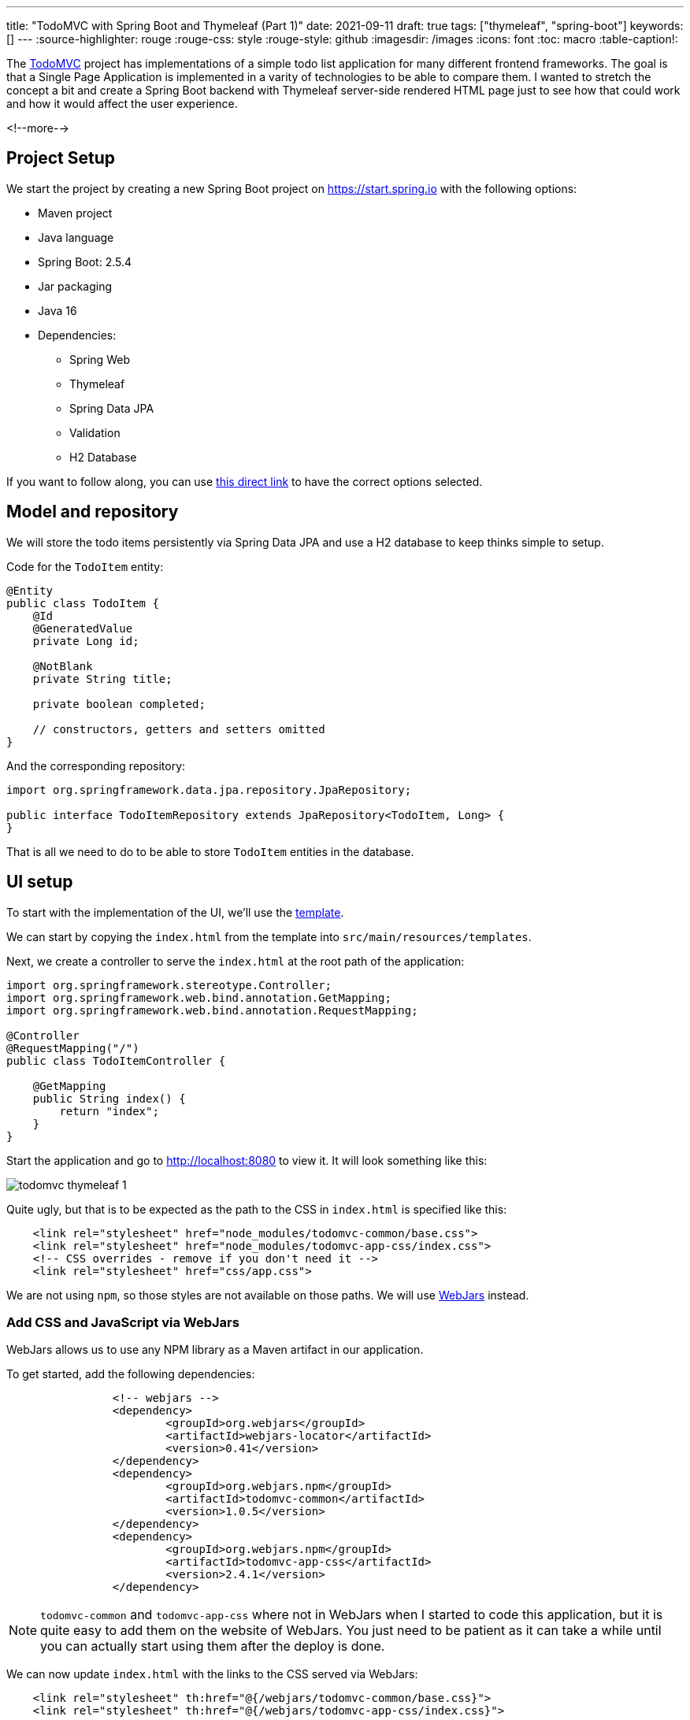 ---
title: "TodoMVC with Spring Boot and Thymeleaf (Part 1)"
date: 2021-09-11
draft: true
tags: ["thymeleaf", "spring-boot"]
keywords: []
---
:source-highlighter: rouge
:rouge-css: style
:rouge-style: github
:imagesdir: /images
:icons: font
:toc: macro
:table-caption!:

The https://todomvc.com/[TodoMVC] project has implementations of a simple todo list application
for many different frontend frameworks.
The goal is that a Single Page Application is implemented in a varity of technologies to be able to compare them.
I wanted to stretch the concept a bit and create a Spring Boot backend with Thymeleaf server-side rendered HTML page just to see how that could work and how it would affect the user experience.

<!--more-->

== Project Setup

We start the project by creating a new Spring Boot project on https://start.spring.io with the following options:

* Maven project
* Java language
* Spring Boot: 2.5.4
* Jar packaging
* Java 16
* Dependencies:
** Spring Web
** Thymeleaf
** Spring Data JPA
** Validation
** H2 Database

If you want to follow along, you can use https://start.spring.io/#!type=maven-project&language=java&platformVersion=2.5.4&packaging=jar&jvmVersion=16&groupId=com.wimdeblauwe.examples&artifactId=todomvc-thymeleaf&name=todomvc-thymeleaf&description=TodoMVC%20implementation%20with%20Thymeleaf&packageName=com.wimdeblauwe.examples.todomvc-thymeleaf&dependencies=web,thymeleaf,data-jpa,validation,h2[this direct link] to have the correct options selected.

== Model and repository

We will store the todo items persistently via Spring Data JPA and use a H2 database to keep thinks simple to setup.

Code for the `TodoItem` entity:

[source,java]
----
@Entity
public class TodoItem {
    @Id
    @GeneratedValue
    private Long id;

    @NotBlank
    private String title;

    private boolean completed;

    // constructors, getters and setters omitted
}
----

And the corresponding repository:

[source,java]
----
import org.springframework.data.jpa.repository.JpaRepository;

public interface TodoItemRepository extends JpaRepository<TodoItem, Long> {
}
----

That is all we need to do to be able to store `TodoItem` entities in the database.

== UI setup

To start with the implementation of the UI, we'll use the https://github.com/tastejs/todomvc-app-template[template].

We can start by copying the `index.html` from the template into `src/main/resources/templates`.

Next, we create a controller to serve the `index.html` at the root path of the application:

[source,java]
----
import org.springframework.stereotype.Controller;
import org.springframework.web.bind.annotation.GetMapping;
import org.springframework.web.bind.annotation.RequestMapping;

@Controller
@RequestMapping("/")
public class TodoItemController {

    @GetMapping
    public String index() {
        return "index";
    }
}
----

Start the application and go to http://localhost:8080 to view it.
It will look something like this:

image::drafts/todomvc-thymeleaf-1.png[]

Quite ugly, but that is to be expected as the path to the CSS in `index.html` is specified like this:

[source,html]
----
    <link rel="stylesheet" href="node_modules/todomvc-common/base.css">
    <link rel="stylesheet" href="node_modules/todomvc-app-css/index.css">
    <!-- CSS overrides - remove if you don't need it -->
    <link rel="stylesheet" href="css/app.css">
----

We are not using `npm`, so those styles are not available on those paths.
We will use https://www.webjars.org/[WebJars] instead.

=== Add CSS and JavaScript via WebJars

WebJars allows us to use any NPM library as a Maven artifact in our application.

To get started, add the following dependencies:

[source,xml]
----
		<!-- webjars -->
		<dependency>
			<groupId>org.webjars</groupId>
			<artifactId>webjars-locator</artifactId>
			<version>0.41</version>
		</dependency>
		<dependency>
			<groupId>org.webjars.npm</groupId>
			<artifactId>todomvc-common</artifactId>
			<version>1.0.5</version>
		</dependency>
		<dependency>
			<groupId>org.webjars.npm</groupId>
			<artifactId>todomvc-app-css</artifactId>
			<version>2.4.1</version>
		</dependency>
----

[NOTE]
====
`todomvc-common` and `todomvc-app-css` where not in WebJars when I started to code this application, but it is quite easy to add them on the website of WebJars.
You just need to be patient as it can take a while until you can actually start using them after the deploy is done.
====

We can now update `index.html` with the links to the CSS served via WebJars:

[source,html]
----
    <link rel="stylesheet" th:href="@{/webjars/todomvc-common/base.css}">
    <link rel="stylesheet" th:href="@{/webjars/todomvc-app-css/index.css}">
----

We also need to add the Thymeleaf namespace at the top of our file:

[source,html]
----
<html xmlns="http://www.w3.org/1999/xhtml"
      xmlns:th="http://www.thymeleaf.org"
      lang="en">
----

We can do the same for the JavaScript file that is normally included by default.

Replace:

[source,html]
----
<script src="node_modules/todomvc-common/base.js"></script>
<script src="js/app.js"></script>
----

with:

[source,html]
----
<script th:src="@{/webjars/todomvc-common/base.js}"></script>
----

Restart the application and things start to look a lot better now:

image::drafts/todomvc-thymeleaf-2.png[]

== Feature implementation

We will now extend our application feature-by-feature.

=== Hide sections if there are no todos

The "main" and the "footer" section need to be hidden if there are no todo items.

We'll inject our `TodoItemRepository` in the controller to know the amount of todo items there are,
and put a variable in the `Model` so our Thymeleaf template can react to this.

[source,java]
----
import com.wimdeblauwe.examples.todomvcthymeleaf.todoitem.TodoItemRepository;
import org.springframework.stereotype.Controller;
import org.springframework.ui.Model;
import org.springframework.web.bind.annotation.GetMapping;
import org.springframework.web.bind.annotation.RequestMapping;

@Controller
@RequestMapping("/")
public class TodoItemController {

    private final TodoItemRepository repository;

    public TodoItemController(TodoItemRepository repository) { //<.>
        this.repository = repository;
    }

    @GetMapping
    public String index(Model model) {
        model.addAttribute("totalNumberOfItems", repository.count()); //<.>
        return "index";
    }
}
----
<.> Inject `TodoItemRepository` via constructor injection.
<.> Add the `totalNumberOfItems` attribute to the `Model`

We can now use `totalNumberOfItems` to conditionally hide or show bits of HTML using `th:if`. Replace:

[source,html]
----
    <!-- This section should be hidden by default and shown when there are todos -->
    <section class="main">
----

with:

[source,html]
----
    <!-- This section should be hidden by default and shown when there are todos -->
    <section class="main" th:if="${totalNumberOfItems > 0}">
----

Do the same for the footer:

[source,html]
----
<footer class="footer" th:if="${totalNumberOfItems > 0}">
----

The application should now look like this (since we don't have any todo items yet):

image::drafts/todomvc-thymeleaf-3.png[]

=== Add a new todo item

When we want to perform an action with some user input in a Spring Boot/Thymeleaf application, we will usually use a form.

The `index.html` template has this input to enter a new todo:

[source,html]
----
<input class="new-todo" placeholder="What needs to be done?" autofocus>
----

We will surround this with a `<form>` so we can do a HTTP POST with todo item title to store it in the database:

[source,html]
----
<form th:action="@{/}" method="post" th:object="${item}">
    <input class="new-todo" placeholder="What needs to be done?" autofocus
           th:field="*{title}">
</form>
----

There are 3 things important to make it work:

. `th:action` defines the path that the `POST` will happen on. This will be mapped via `@PostMapping` method on our controller.
. `th:object` defines the object that the form will bind to.
. `th:field` defines the field inside the object that will be used to bind the value of the HTML input on.

Each form should use a form data object that matches the HTML form and its inputs.
In this example, we'll create `TodoItemFormData` like this:

[source,java]
----
import javax.validation.constraints.NotBlank;

public class TodoItemFormData {
    @NotBlank
    private String title;

    public String getTitle() {
        return title;
    }

    public void setTitle(String title) {
        this.title = title;
    }
}
----

The controller needs to change to this to use this:

[source,java]
----
@Controller
@RequestMapping("/")
public class TodoItemController {

    ...

    @GetMapping
    public String index(Model model) {
        model.addAttribute("item", new TodoItemFormData()); //<.>
        model.addAttribute("totalNumberOfItems", repository.count());
        return "index";
    }

    @PostMapping
    public String addNewTodoItem(@Valid @ModelAttribute("item") TodoItemFormData formData) { //<.>
        repository.save(new TodoItem(formData.getTitle(), false)); //<.>

        return "redirect:/"; //<.>
    }
}
----
<.> When showing the application via the initial GET, we create an empty `TodoItemFormData` instance, so the form can bind to it.
<.> When the POST happens, take the `item` attribute from the model via `@ModelAttribute`
<.> Convert the `TodoItemFormData` to a `TodoItem` and save it via the repository.
<.> Instruct the browser to redirect to the root again. This will allow the user to input the next todo item.

If you test this, the main and footer sections should become visible again after entering a todo item.
However, it does not show the actual todo item yet, only the hardcoded ones that are currently in `index.html`.

=== Show list of todo items

Now that the user can add todo items, we can show them.
There are 2 examples in the `index.html`, one of a completed item and one of an active item.
We will leave those in place in the Thymeleaf template, but we will instruct Thymeleaf to _not_ render them at runtime:

[source,html]
----
<ul class="todo-list" th:remove="all-but-first"> <!--.-->
    <li th:insert="fragments :: todoItem(item)" th:each="item : ${todos}" th:remove="tag"> <!--.-->
    </li>
    </li>
    <li class="completed">
        ...
    </li>
    <li>
        ...
    </li>
</ul>
----
<.> `th:remove="all-but-first"` instruct Thymeleaf to _not_ render the child elements of the current element, except for the first one. This will ensure that only our dynamically created `<li>` elements will the be rendered.
<.> This line will first insert the referenced fragement as a child element of the current element, iterate over each todo item and finally remove the superfluous `<li>` tag we would have without the `th:remove`.

[IMPORTANT]
====
It might seem that using `th:replace` could avoid the `th:insert` + `th:remove` combination, but this not true due to the https://www.thymeleaf.org/doc/tutorials/3.0/usingthymeleaf.html#attribute-precedence[Thymeleaf attribute precedence].
See https://github.com/thymeleaf/thymeleaf/issues/847 for more detailed information.
====

The fragment that is referenced here is added to `fragment.html` and looks like this:

[source,html]
----
<html xmlns="http://www.w3.org/1999/xhtml"
      xmlns:th="http://www.thymeleaf.org"
      lang="en">
<!--/*@thymesVar id="item" type="com.wimdeblauwe.examples.todomvcthymeleaf.todoitem.web.TodoItemController.TodoItemDto"*/-->
<li th:fragment="todoItem(item)">
    <div class="view">
        <input class="toggle" type="checkbox" checked>
        <label th:text="${item.title}">Taste JavaScript</label>
        <button class="destroy"></button>
    </div>
    <input class="edit" value="Create a TodoMVC template">
</li>
</html>
----

Using fragments allows to keep the Thymeleaf templates short and clean.

If you looked closely to the template, you'll notice we used the `todos` model attribute, so we need to update our controller to add this to the model:

[source,java]
----
    @GetMapping
    public String index(Model model) {
        model.addAttribute("item", new TodoItemFormData());
        model.addAttribute("todos", getTodoItems()); //<.>
        model.addAttribute("totalNumberOfItems", repository.count());
        return "index";
    }

    private List<TodoItemDto> getTodoItems() {
    return repository.findAll()
                     .stream()
                     .map(todoItem -> new TodoItemDto(todoItem.getId(),  //<.>
                                                      todoItem.getTitle(),
                                                      todoItem.isCompleted()))
                     .collect(Collectors.toList());
    }

    public static record TodoItemDto(long id, String title, boolean completed) {  //<.>
    }

----
<.> Put the todo items in the model under the `todos` attribute name
<.> Convert the `TodoItem` entities into a Data Transfer Object. This is not really needed here, but in an actual application always a good practise so you can control what properties you make available to the Thymeleaf template.
<.> Use a Java `record` for the DTO.

Restart the application and add a few todo items, the list of items should show what you entered:

image::drafts/todomvc-thymeleaf-4.png[]

This concludes the first part of this series of implementing TodoMVC using Spring Boot and Thymeleaf.
// TODO add link to part 2
Continue to part 2 to learn how we can complete and delete todo items in the application.
